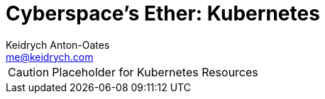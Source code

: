 = Cyberspace's Ether: *Kubernetes*
Keidrych Anton-Oates <me@keidrych.com>

CAUTION: Placeholder for Kubernetes Resources
